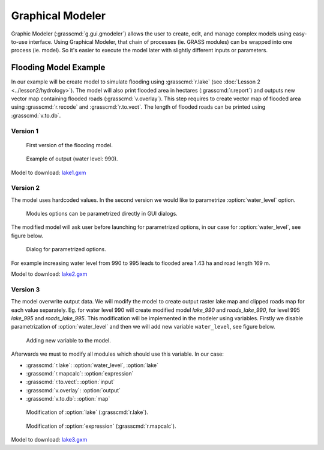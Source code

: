 Graphical Modeler
=================

Graphic Modeler (:grasscmd:`g.gui.gmodeler`) allows the user to
create, edit, and manage complex models using easy-to-use
interface. Using Graphical Modeler, that chain of processes (ie. GRASS
modules) can be wrapped into one process (ie. model). So it's easier
to execute the model later with slightly different inputs or
parameters.

Flooding Model Example
----------------------

In our example will be create model to simulate flooding using
:grasscmd:`r.lake` (see :doc:`Lesson 2 <../lesson2/hydrology>`). The
model will also print flooded area in hectares (:grasscmd:`r.report`)
and outputs new vector map containing flooded roads
(:grasscmd:`v.overlay`). This step requires to create vector map of
flooded area using :grasscmd:`r.recode` and :grasscmd:`r.to.vect`. The
length of flooded roads can be printed using :grasscmd:`v.to.db`.

Version 1
^^^^^^^^^

.. figure:: images/model-lake1.png

   First version of the flooding model.

.. figure:: images/model-lake1-output.png

   Example of output (water level: 990).

Model to download: `lake1.gxm <../_static/models/lake1.gxm>`_

Version 2
^^^^^^^^^

The model uses hardcoded values. In the second version we would like
to parametrize :option:`water_level` option.


.. figure:: images/model-lake2-params.png

   Modules options can be parametrized directly in GUI dialogs.

The modified model will ask user before launching for parametrized
options, in our case for :option:`water_level`, see figure below.

.. figure:: images/model-lake2-run.png
   :class: small
        
   Dialog for parametrized options.

For example increasing water level from 990 to 995 leads to flooded
area 1.43 ha and road length 169 m.

Model to download: `lake2.gxm <../_static/models/lake2.gxm>`_

Version 3
^^^^^^^^^

The model overwrite output data. We will modify the model to create
output raster lake map and clipped roads map for each value
separately. Eg. for water level 990 will create modified model
*lake_990* and *roads_lake_990*, for level 995 *lake_995* and
*roads_lake_995*. This modification will be implemented in the modeler
using variables. Firstly we disable parametrization of
:option:`water_level` and then we will add new variable
``water_level``, see figure below.

.. figure:: images/model-lake3-variable.png

   Adding new variable to the model.

Afterwards we must to modify all modules which should use this
variable. In our case:

* :grasscmd:`r.lake`: :option:`water_level`, :option:`lake`
* :grasscmd:`r.mapcalc`: :option:`expression`
* :grasscmd:`r.to.vect`: :option:`input`
* :grasscmd:`v.overlay`: :option:`output`
* :grasscmd:`v.to.db`: :option:`map`

.. figure:: images/model-lake3-mod1.png

   Modification of :option:`lake` (:grasscmd:`r.lake`).

.. figure:: images/model-lake3-mod2.png

   Modification of :option:`expression` (:grasscmd:`r.mapcalc`).

Model to download: `lake3.gxm <../_static/models/lake3.gxm>`_
